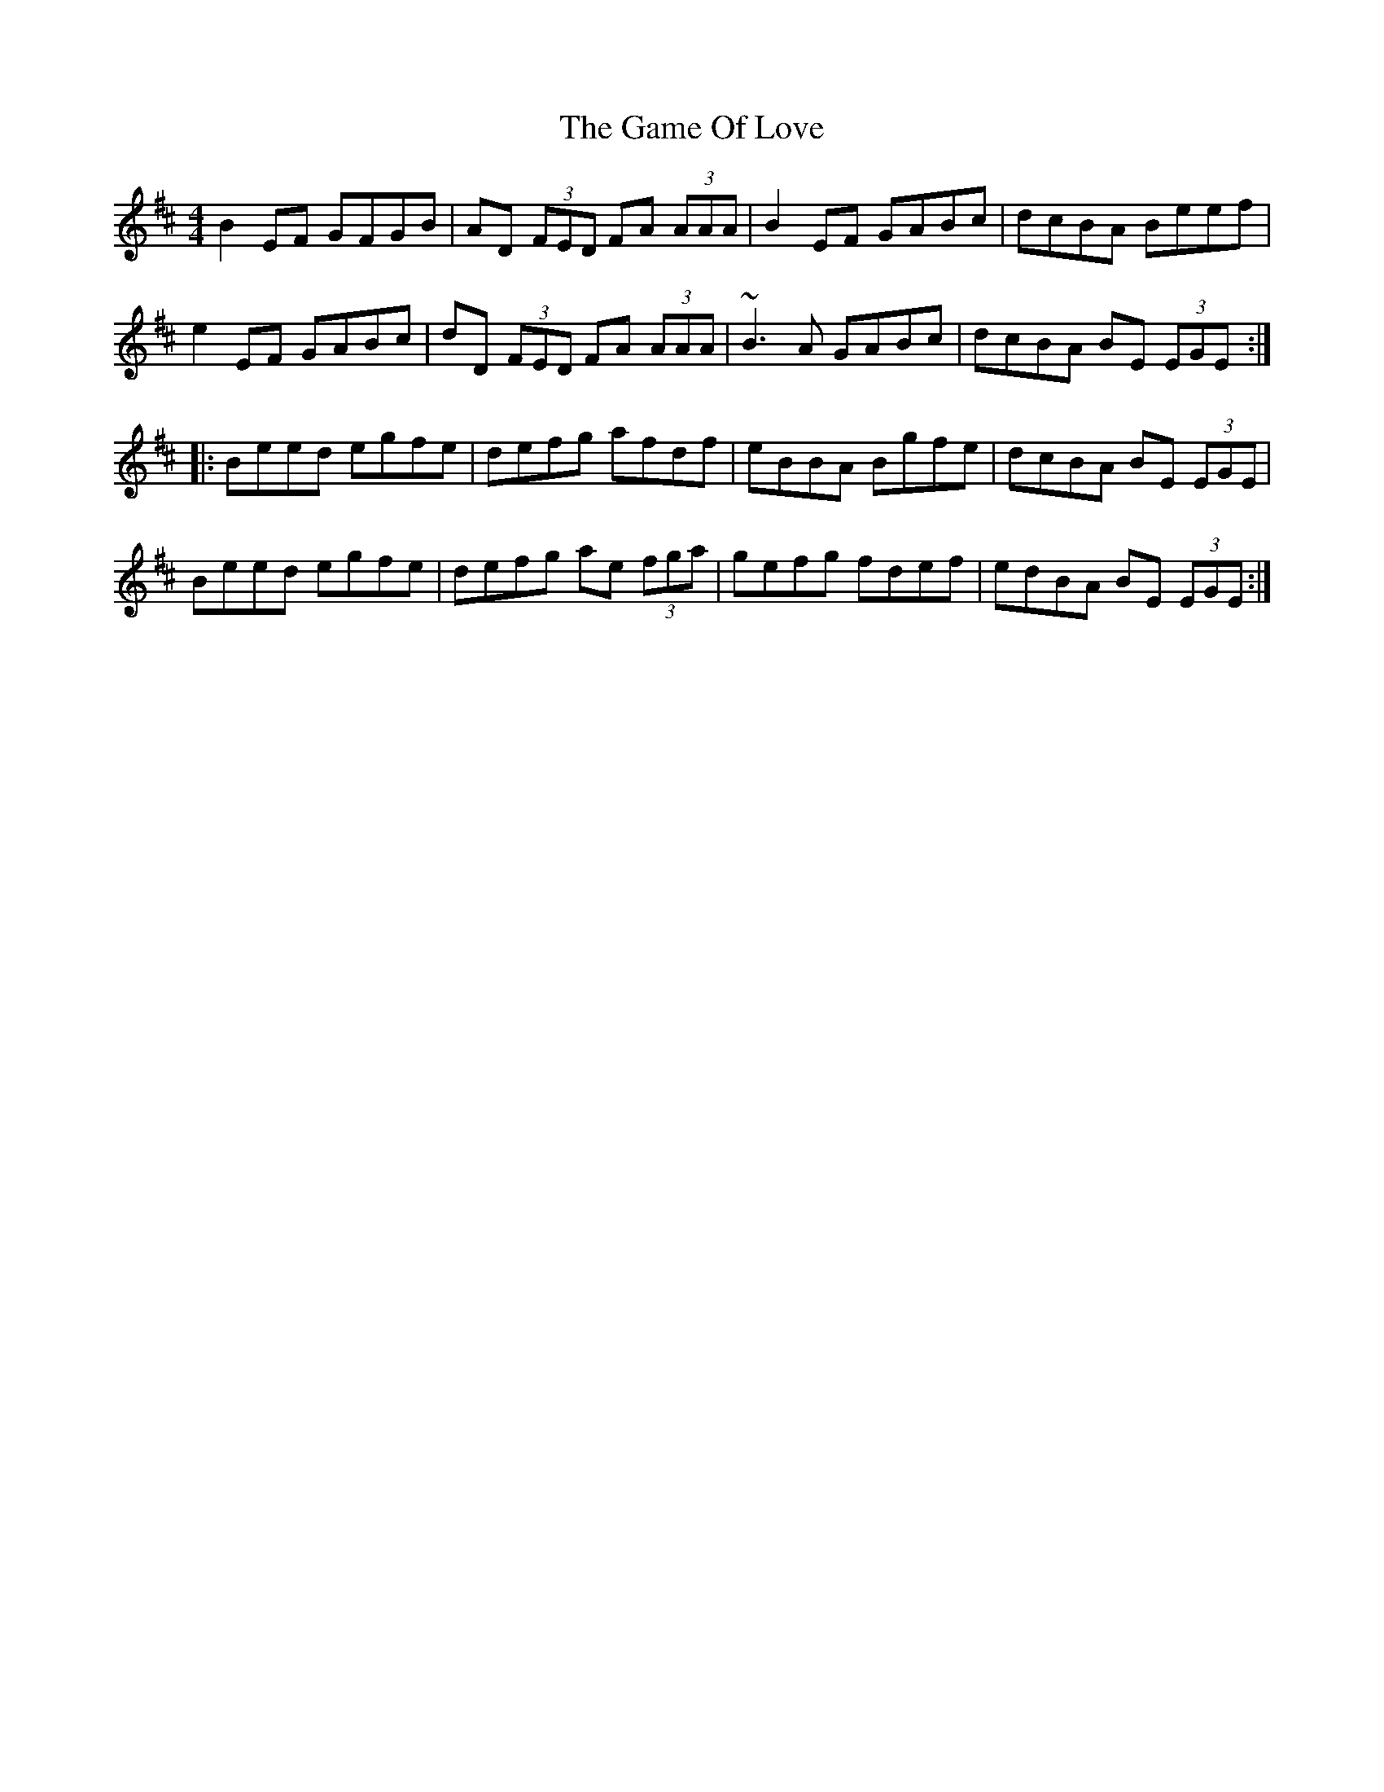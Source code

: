 X: 14460
T: Game Of Love, The
R: reel
M: 4/4
K: Edorian
B2EF GFGB|AD (3FED FA (3AAA|B2EF GABc|dcBA Beef|
e2EF GABc|dD (3FED FA (3AAA|~B3A GABc|dcBA BE (3EGE:|
|:Beed egfe|defg afdf|eBBA Bgfe|dcBA BE (3EGE|
Beed egfe|defg ae (3fga|gefg fdef|edBA BE (3EGE:|

